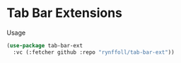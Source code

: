 * Tab Bar Extensions

Usage
#+begin_src emacs-lisp
(use-package tab-bar-ext
  :vc (:fetcher github :repo "rynffoll/tab-bar-ext"))
#+end_src

